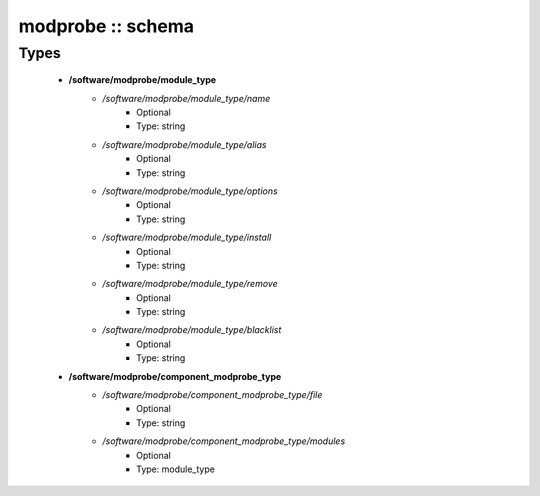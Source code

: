 ##################
modprobe :: schema
##################

Types
-----

 - **/software/modprobe/module_type**
    - */software/modprobe/module_type/name*
        - Optional
        - Type: string
    - */software/modprobe/module_type/alias*
        - Optional
        - Type: string
    - */software/modprobe/module_type/options*
        - Optional
        - Type: string
    - */software/modprobe/module_type/install*
        - Optional
        - Type: string
    - */software/modprobe/module_type/remove*
        - Optional
        - Type: string
    - */software/modprobe/module_type/blacklist*
        - Optional
        - Type: string
 - **/software/modprobe/component_modprobe_type**
    - */software/modprobe/component_modprobe_type/file*
        - Optional
        - Type: string
    - */software/modprobe/component_modprobe_type/modules*
        - Optional
        - Type: module_type
